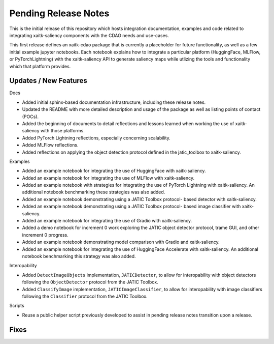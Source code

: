 Pending Release Notes
=====================
This is the initial release of this repository which hosts integration
documentation, examples and code related to integrating xaitk-saliency
components with the CDAO needs and use-cases.

This first release defines an xaitk-cdao package that is currently a
placeholder for future functionality, as well as a few initial example jupyter
notebooks. Each notebook explains how to integrate a particular platform
(HuggingFace, MLFlow, or PyTorchLightning) with the xaitk-saliency API to
generate saliency maps while utlizing the tools and functionality which that
platform provides.

Updates / New Features
----------------------

Docs

* Added initial sphinx-based documentation infrastructure, including these
  release notes.

* Updated the README with more detailed description and usage of the package
  as well as listing points of contact (POCs).

* Added the beginning of documents to detail reflections and lessons learned
  when working the use of xaitk-saliency with those platforms.

* Added PyTorch Lightning reflections, especially concerning scalability.

* Added MLFlow reflections.

* Added reflections on applying the object detection protocol defined in
  the jatic_toolbox to xaitk-saliency.

Examples

* Added an example notebook for integrating the use of HuggingFace with
  xaitk-saliency.

* Added an example notebook for integrating the use of MLFlow with
  xaitk-saliency.

* Added an example notebook with strategies for integrating the use of
  PyTorch Lightning with xaitk-saliency. An additional notebook
  benchmarking these strategies was also added.

* Added an example notebook demonstrating using a JATIC Toolbox protocol-
  based detector with xaitk-saliency.

* Added an example notebook demonstrating using a JATIC Toolbox protocol-
  based image classifier with xaitk-saliency.

* Added an example notebook for integrating the use of Gradio with
  xaitk-saliency.

* Added a demo notebook for increment 0 work exploring the JATIC object
  detector protocol, trame GUI, and other increment 0 progress.

* Added an example notebook demonstrating model comparison with Gradio and
  xaitk-saliency.

* Added an example notebook for integrating the use of HuggingFace Accelerate
  with xaitk-saliency. An additional notebook benchmarking this strategy was
  also added.

Interopability

* Added ``DetectImageObjects`` implementation, ``JATICDetector``, to allow
  for interopability with object detectors following the ``ObjectDetector``
  protocol from the JATIC Toolbox.

* Added ``ClassifyImage`` implementation, ``JATICImageClassifier``, to allow
  for interopability with image classifiers following the ``Classifier``
  protocol from the JATIC Toolbox.

Scripts

* Reuse a public helper script previously developed to assist in pending
  release notes transition upon a release.

Fixes
-----
